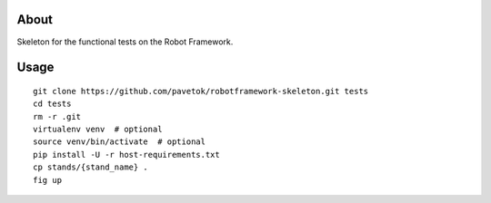 About
-----
Skeleton for the functional tests on the Robot Framework.

Usage
-----
::

    git clone https://github.com/pavetok/robotframework-skeleton.git tests
    cd tests
    rm -r .git
    virtualenv venv  # optional
    source venv/bin/activate  # optional
    pip install -U -r host-requirements.txt
    cp stands/{stand_name} .
    fig up

